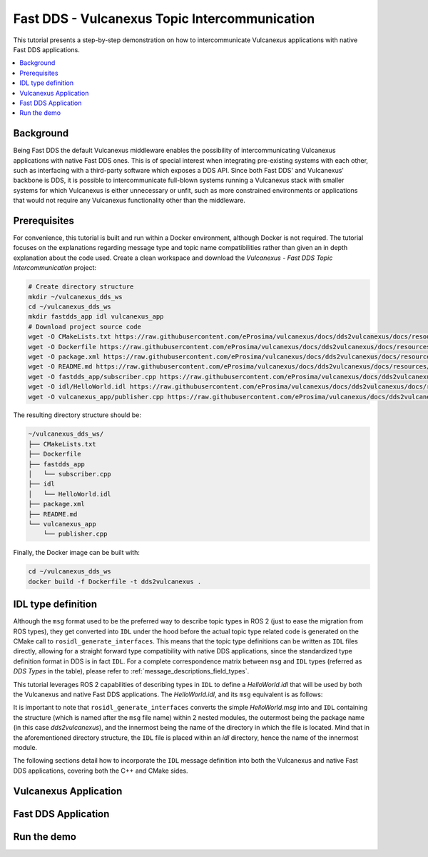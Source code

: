 .. _dds2vulcanexus_topic:

Fast DDS - Vulcanexus Topic Intercommunication
==============================================

This tutorial presents a step-by-step demonstration on how to intercommunicate Vulcanexus applications with native Fast DDS applications.

.. contents::
    :depth: 2
    :local:
    :backlinks: none

.. _dds2vulcanexus_topic_background:

Background
----------

Being Fast DDS the default Vulcanexus middleware enables the possibility of intercommunicating Vulcanexus applications with native Fast DDS ones.
This is of special interest when integrating pre-existing systems with each other, such as interfacing with a third-party software which exposes a DDS API.
Since both Fast DDS' and Vulcanexus' backbone is DDS, it is possible to intercommunicate full-blown systems running a Vulcanexus stack with smaller systems for which Vulcanexus is either unnecessary or unfit, such as more constrained environments or applications that would not require any Vulcanexus functionality other than the middleware.

.. uml::
    :align: center

    package "Controller MCU" {
        [Fast DDS Motor controller] as controller
    }

    package "Robot's main MCU" {
        [Vulcanexus path planner] => controller : <<DDS>>
    }

.. _dds2vulcanexus_topic_prerequisites:

Prerequisites
-------------

For convenience, this tutorial is built and run within a Docker environment, although Docker is not required.
The tutorial focuses on the explanations regarding message type and topic name compatibilities rather than given an in depth explanation about the code used.
Create a clean workspace and download the *Vulcanexus - Fast DDS Topic Intercommunication* project:

.. code-block:: bash

    # Create directory structure
    mkdir ~/vulcanexus_dds_ws
    cd ~/vulcanexus_dds_ws
    mkdir fastdds_app idl vulcanexus_app
    # Download project source code
    wget -O CMakeLists.txt https://raw.githubusercontent.com/eProsima/vulcanexus/docs/dds2vulcanexus/docs/resources/tutorials/core/deployment/dds2vulcanexus/topic/CMakeLists.txt
    wget -O Dockerfile https://raw.githubusercontent.com/eProsima/vulcanexus/docs/dds2vulcanexus/docs/resources/tutorials/core/deployment/dds2vulcanexus/topic/Dockerfile
    wget -O package.xml https://raw.githubusercontent.com/eProsima/vulcanexus/docs/dds2vulcanexus/docs/resources/tutorials/core/deployment/dds2vulcanexus/topic/package.xml
    wget -O README.md https://raw.githubusercontent.com/eProsima/vulcanexus/docs/dds2vulcanexus/docs/resources/tutorials/core/deployment/dds2vulcanexus/topic/README.md
    wget -O fastdds_app/subscriber.cpp https://raw.githubusercontent.com/eProsima/vulcanexus/docs/dds2vulcanexus/docs/resources/tutorials/core/deployment/dds2vulcanexus/topic/fastdds_app/subscriber.cpp
    wget -O idl/HelloWorld.idl https://raw.githubusercontent.com/eProsima/vulcanexus/docs/dds2vulcanexus/docs/resources/tutorials/core/deployment/dds2vulcanexus/topic/idl/HelloWorld.idl
    wget -O vulcanexus_app/publisher.cpp https://raw.githubusercontent.com/eProsima/vulcanexus/docs/dds2vulcanexus/docs/resources/tutorials/core/deployment/dds2vulcanexus/topic/vulcanexus_app/publisher.cpp

The resulting directory structure should be:

.. code-block::

    ~/vulcanexus_dds_ws/
    ├── CMakeLists.txt
    ├── Dockerfile
    ├── fastdds_app
    │   └── subscriber.cpp
    ├── idl
    │   └── HelloWorld.idl
    ├── package.xml
    ├── README.md
    └── vulcanexus_app
        └── publisher.cpp

Finally, the Docker image can be built with:

.. code-block:: bash

    cd ~/vulcanexus_dds_ws
    docker build -f Dockerfile -t dds2vulcanexus .

.. _dds2vulcanexus_topic_idl:

IDL type definition
-------------------

Although the ``msg`` format used to be the preferred way to describe topic types in ROS 2 (just to ease the migration from ROS types), they get converted into ``IDL`` under the hood before the actual topic type related code is generated on the CMake call to ``rosidl_generate_interfaces``.
This means that the topic type definitions can be written as ``IDL`` files directly, allowing for a straight forward type compatibility with native DDS applications, since the standardized type definition format in DDS is in fact ``IDL``.
For a complete correspondence matrix between ``msg`` and ``IDL`` types (referred as `DDS Types` in the table), please refer to :ref:`message_descriptions_field_types`.

This tutorial leverages ROS 2 capabilities of describing types in ``IDL`` to define a `HelloWorld.idl` that will be used by both the Vulcanexus and native Fast DDS applications.
The `HelloWorld.idl`, and its ``msg`` equivalent is as follows:

.. tabs::

  .. tab:: HelloWorld.idl

        .. literalinclude:: /resources/tutorials/core/deployment/dds2vulcanexus/topic/idl/HelloWorld.idl
            :language: IDL


  .. tab:: HelloWorld.msg

    .. code-block::

        uint32 index
        string message

It is important to note that ``rosidl_generate_interfaces`` converts the simple `HelloWorld.msg` into and ``IDL`` containing the structure (which is named after the ``msg`` file name) within 2 nested modules, the outermost being the package name (in this case `dds2vulcanexus`), and the innermost being the name of the directory in which the file is located.
Mind that in the aforementioned directory structure, the ``IDL`` file is placed within an `idl` directory, hence the name of the innermost module.

The following sections detail how to incorporate the ``IDL`` message definition into both the Vulcanexus and native Fast DDS applications, covering both the C++ and CMake sides.

.. _dds2vulcanexus_topic_vulcanexus:

Vulcanexus Application
----------------------

.. _dds2vulcanexus_topic_fastdds:

Fast DDS Application
--------------------

.. _dds2vulcanexus_topic_run:

Run the demo
------------

